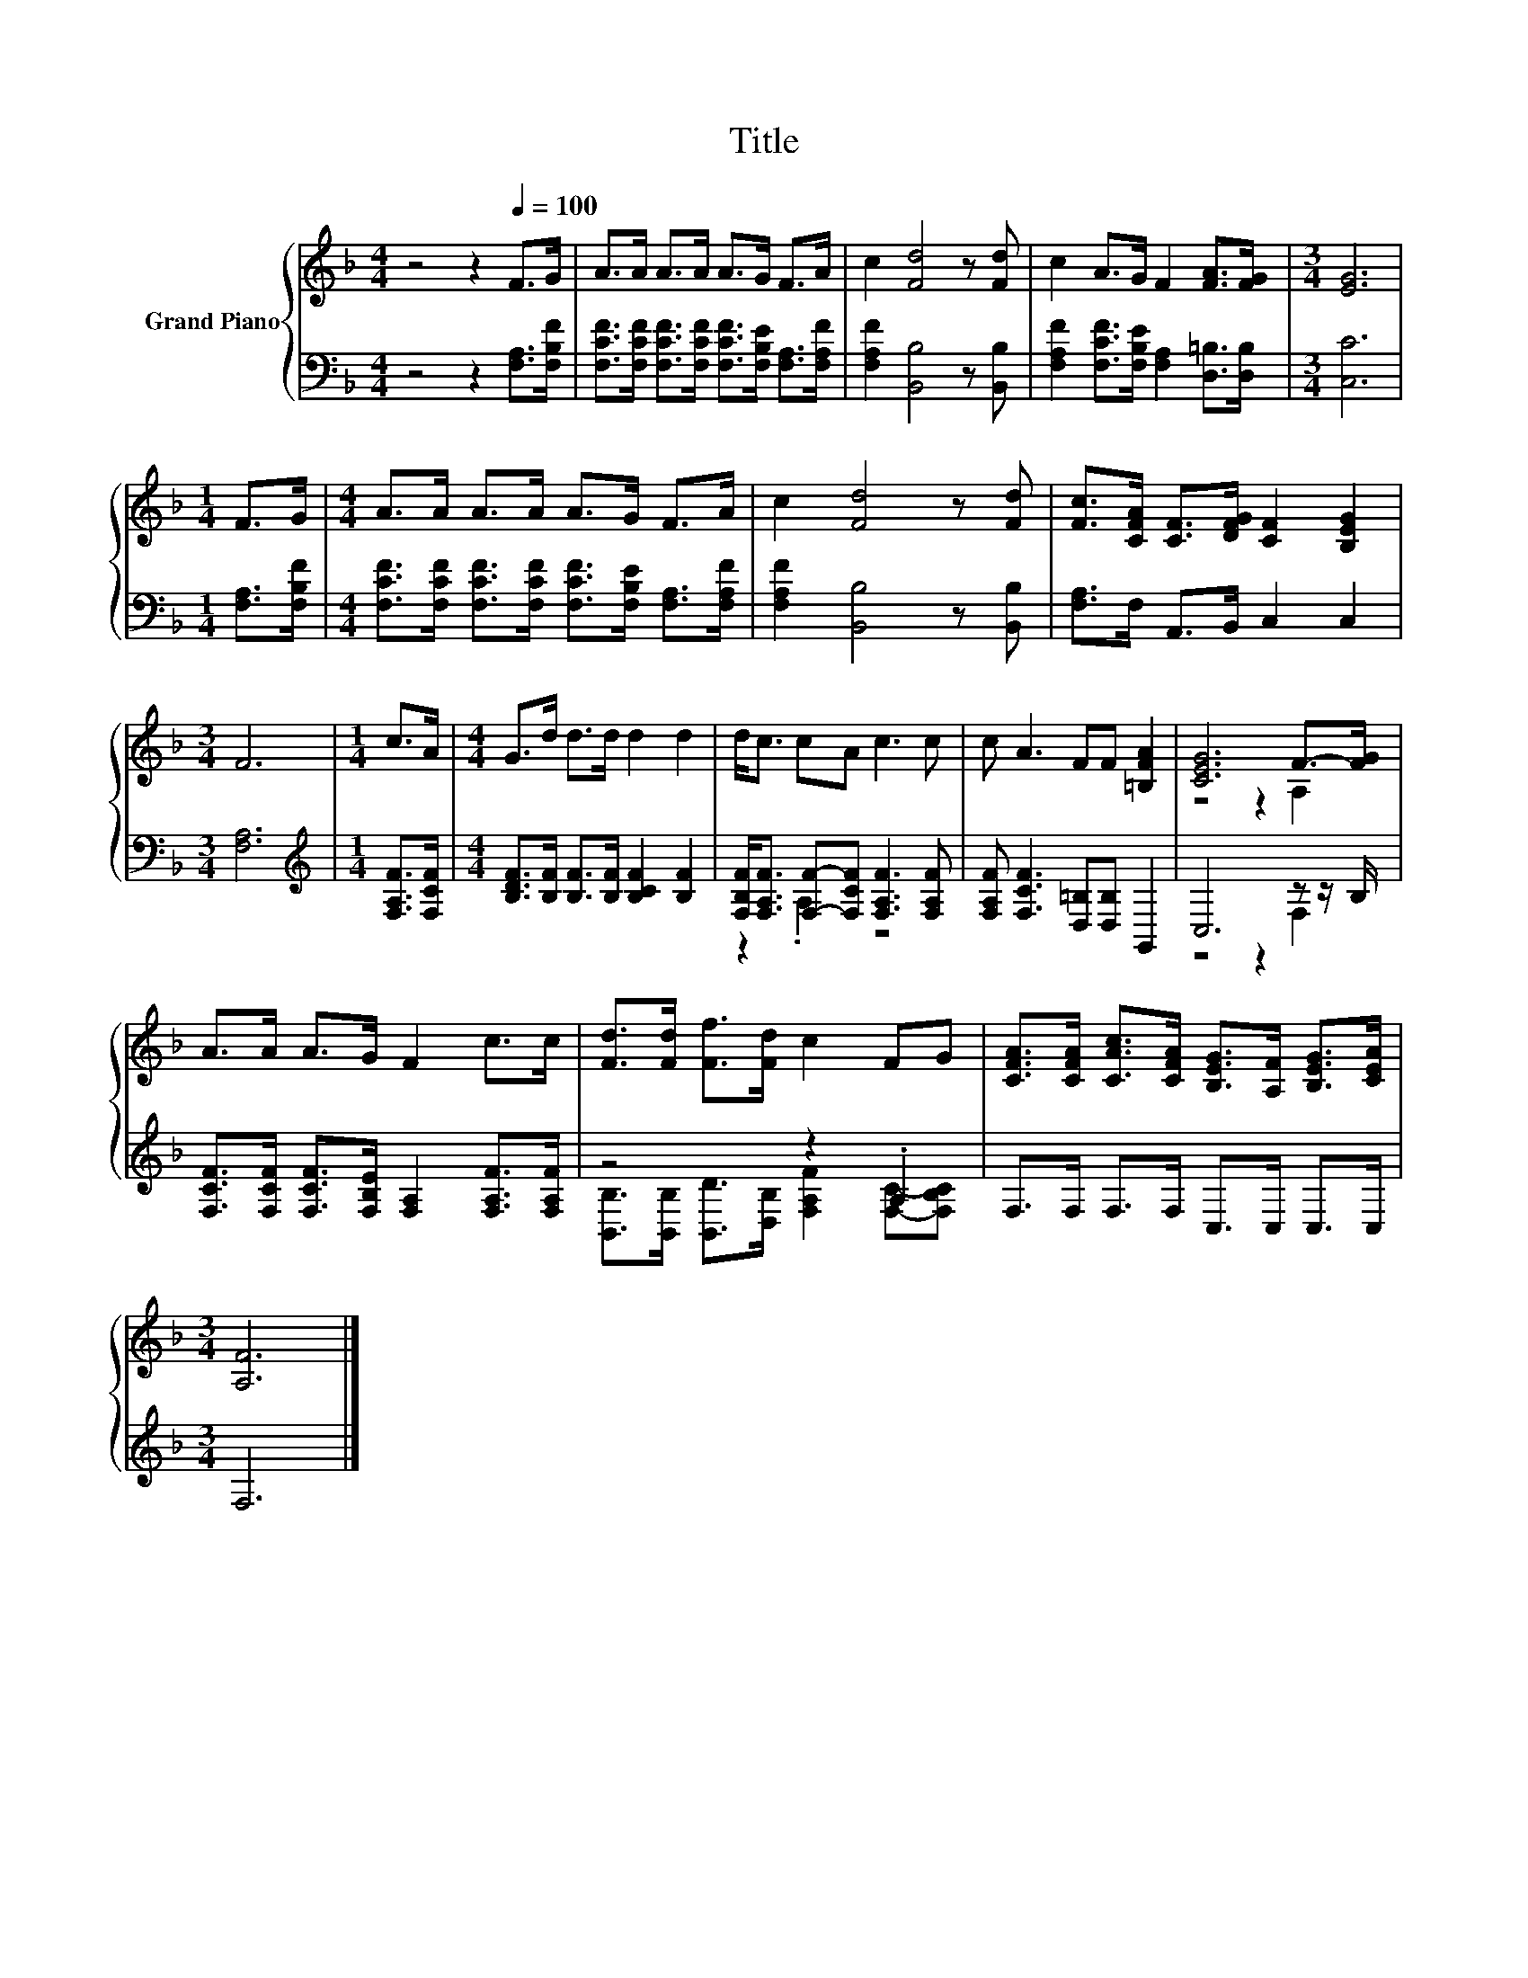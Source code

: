 X:1
T:Title
%%score { ( 1 4 ) | ( 2 3 ) }
L:1/8
M:4/4
K:F
V:1 treble nm="Grand Piano"
V:4 treble 
V:2 bass 
V:3 bass 
V:1
 z4 z2[Q:1/4=100] F>G | A>A A>A A>G F>A | c2 [Fd]4 z [Fd] | c2 A>G F2 [FA]>[FG] |[M:3/4] [EG]6 | %5
[M:1/4] F>G |[M:4/4] A>A A>A A>G F>A | c2 [Fd]4 z [Fd] | [Fc]>[CFA] [CF]>[DFG] [CF]2 [B,EG]2 | %9
[M:3/4] F6 |[M:1/4] c>A |[M:4/4] G>d d>d d2 d2 | d<c cA c3 c | c A3 FF [=B,FA]2 | [CEG]6 F->[FG] | %15
 A>A A>G F2 c>c | [Fd]>[Fd] [Ff]>[Fd] c2 FG | [CFA]>[CFA] [CAc]>[CFA] [B,EG]>[A,F] [B,EG]>[CEA] | %18
[M:3/4] [A,F]6 |] %19
V:2
 z4 z2 [F,A,]>[F,B,F] | [F,CF]>[F,CF] [F,CF]>[F,CF] [F,CF]>[F,B,E] [F,A,]>[F,A,F] | %2
 [F,A,F]2 [B,,B,]4 z [B,,B,] | [F,A,F]2 [F,CF]>[F,B,E] [F,A,]2 [D,=B,]>[D,B,] |[M:3/4] [C,C]6 | %5
[M:1/4] [F,A,]>[F,B,F] |[M:4/4] [F,CF]>[F,CF] [F,CF]>[F,CF] [F,CF]>[F,B,E] [F,A,]>[F,A,F] | %7
 [F,A,F]2 [B,,B,]4 z [B,,B,] | [F,A,]>F, A,,>B,, C,2 C,2 |[M:3/4] [F,A,]6 | %10
[M:1/4][K:treble] [F,A,F]>[F,CF] |[M:4/4] [B,DF]>[B,F] [B,F]>[B,F] [B,CF]2 [B,F]2 | %12
 [F,B,F]<[F,A,F] [F,F]-[F,CF] [F,A,F]3 [F,A,F] | [F,A,F] [F,CF]3 [D,=B,][D,B,] G,,2 | %14
 C,6 z z/ B,/ | [F,CF]>[F,CF] [F,CF]>[F,B,E] [F,A,]2 [F,A,F]>[F,A,F] | z4 z2 .A,2 | %17
 F,>F, F,>F, C,>C, C,>C, |[M:3/4] F,6 |] %19
V:3
 x8 | x8 | x8 | x8 |[M:3/4] x6 |[M:1/4] x2 |[M:4/4] x8 | x8 | x8 |[M:3/4] x6 | %10
[M:1/4][K:treble] x2 |[M:4/4] x8 | z2 .A,2 z4 | x8 | z4 z2 F,2 | x8 | %16
 [B,,B,]>[B,,B,] [B,,D]>[D,B,] [F,A,F]2 [F,C]-[F,B,C] | x8 |[M:3/4] x6 |] %19
V:4
 x8 | x8 | x8 | x8 |[M:3/4] x6 |[M:1/4] x2 |[M:4/4] x8 | x8 | x8 |[M:3/4] x6 |[M:1/4] x2 | %11
[M:4/4] x8 | x8 | x8 | z4 z2 A,2 | x8 | x8 | x8 |[M:3/4] x6 |] %19

